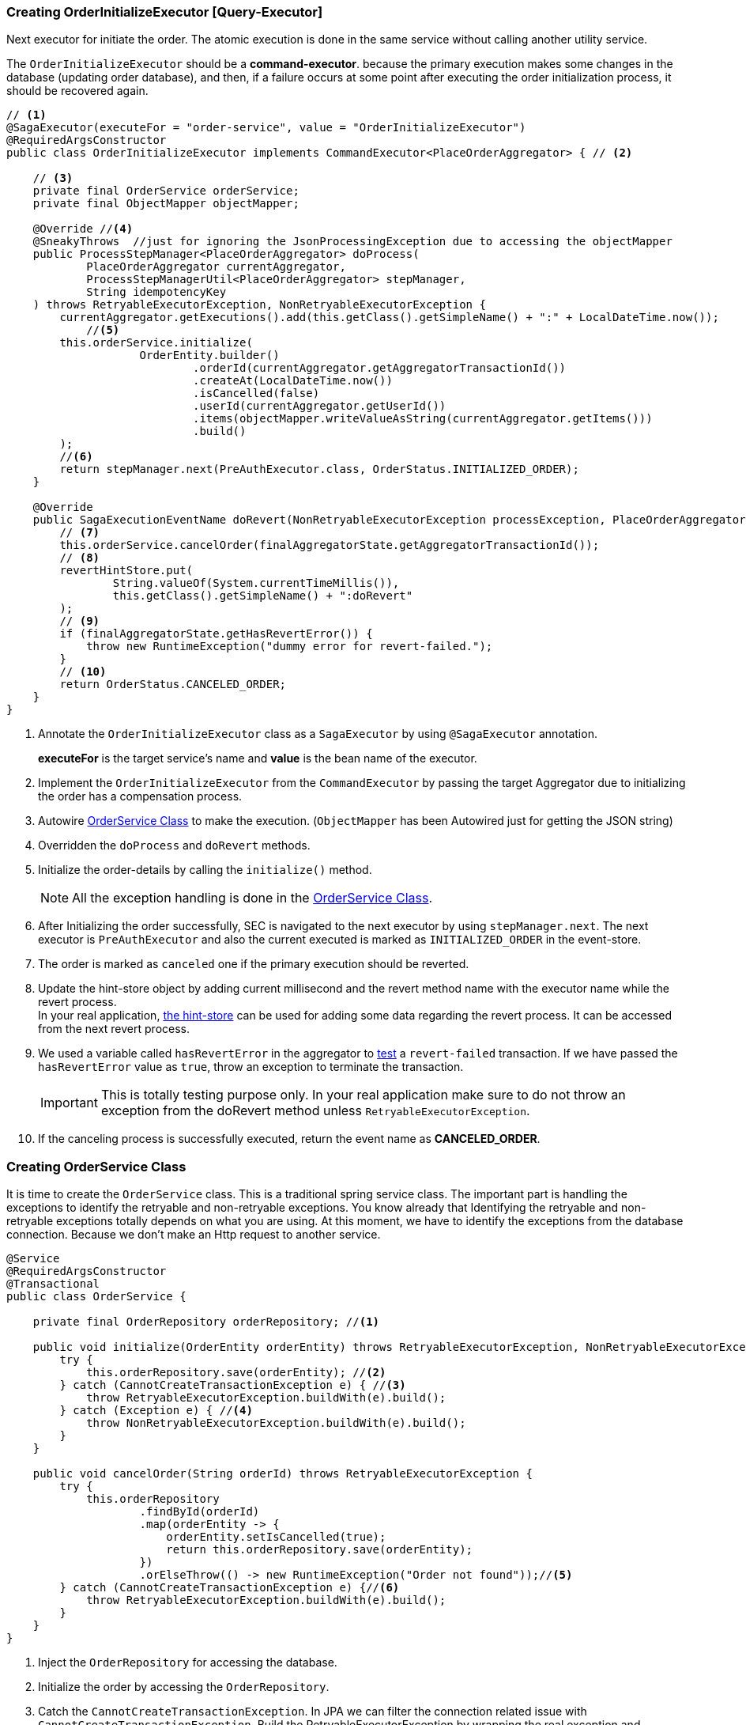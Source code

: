 [[creating_order_initialize_executor]]
=== Creating OrderInitializeExecutor [Query-Executor]

Next executor for initiate the order.
The atomic execution is done in the same service without calling another utility service.

The `OrderInitializeExecutor` should be a *command-executor*.
because the primary execution makes some changes in the database (updating order database), and then, if a failure occurs at some point after executing the order initialization process, it should be recovered again.

[source,java]
----
// <1>
@SagaExecutor(executeFor = "order-service", value = "OrderInitializeExecutor")
@RequiredArgsConstructor
public class OrderInitializeExecutor implements CommandExecutor<PlaceOrderAggregator> { // <2>

    // <3>
    private final OrderService orderService;
    private final ObjectMapper objectMapper;

    @Override //<4>
    @SneakyThrows  //just for ignoring the JsonProcessingException due to accessing the objectMapper
    public ProcessStepManager<PlaceOrderAggregator> doProcess(
            PlaceOrderAggregator currentAggregator,
            ProcessStepManagerUtil<PlaceOrderAggregator> stepManager,
            String idempotencyKey
    ) throws RetryableExecutorException, NonRetryableExecutorException {
        currentAggregator.getExecutions().add(this.getClass().getSimpleName() + ":" + LocalDateTime.now());
            //<5>
        this.orderService.initialize(
                    OrderEntity.builder()
                            .orderId(currentAggregator.getAggregatorTransactionId())
                            .createAt(LocalDateTime.now())
                            .isCancelled(false)
                            .userId(currentAggregator.getUserId())
                            .items(objectMapper.writeValueAsString(currentAggregator.getItems()))
                            .build()
        );
        //<6>
        return stepManager.next(PreAuthExecutor.class, OrderStatus.INITIALIZED_ORDER);
    }

    @Override
    public SagaExecutionEventName doRevert(NonRetryableExecutorException processException, PlaceOrderAggregator finalAggregatorState, RevertHintStore revertHintStore) throws RetryableExecutorException {
        // <7>
        this.orderService.cancelOrder(finalAggregatorState.getAggregatorTransactionId());
        // <8>
        revertHintStore.put(
                String.valueOf(System.currentTimeMillis()),
                this.getClass().getSimpleName() + ":doRevert"
        );
        // <9>
        if (finalAggregatorState.getHasRevertError()) {
            throw new RuntimeException("dummy error for revert-failed.");
        }
        // <10>
        return OrderStatus.CANCELED_ORDER;
    }
}
----

<1> Annotate the `OrderInitializeExecutor` class as a `SagaExecutor` by using `@SagaExecutor` annotation.
+
*executeFor* is the target service's name and *value* is the bean name of the executor.

<2> Implement the `OrderInitializeExecutor` from the `CommandExecutor` by passing the target Aggregator due to initializing the order has a compensation process.

<3> Autowire xref:#creating_order_service_class[OrderService Class] to make the execution.
(`ObjectMapper` has been Autowired just for getting the JSON string)
<4> Overridden the `doProcess` and `doRevert` methods.

<5> Initialize the order-details by calling the `initialize()` method.
+
NOTE: All the exception handling is done in the xref:#creating_order_service_class[OrderService Class].

<6> After Initializing the order successfully, SEC is navigated to the next executor by using `stepManager.next`.
The next executor is `PreAuthExecutor` and also the current executed is marked as `INITIALIZED_ORDER` in the event-store.

<7> The order is marked as `canceled` one if the primary execution should be reverted.

<8> Update the hint-store object by adding current millisecond and the revert method name with the executor name while the revert process.  +
In your real application, xref://[the hint-store] can be used for adding some data regarding the revert process.
It can be accessed from the next revert process.

<9> We used a variable called `hasRevertError` in the aggregator to xref:stacksaga-demo.adoc#revert_failed_transaction[test] a `revert-failed` transaction.
If we have passed the `hasRevertError` value as `true`, throw an exception to terminate the transaction.
+
IMPORTANT: This is totally testing purpose only.
In your real application make sure to do not throw an exception from the doRevert method unless `RetryableExecutorException`.

<10> If the canceling process is successfully executed, return the event name as *CANCELED_ORDER*.

[[creating_order_service_class]]
=== Creating OrderService Class

It is time to create the `OrderService` class.
This is a traditional spring service class.
The important part is handling the exceptions to identify the retryable and non-retryable exceptions.
You know already that Identifying the retryable and non-retryable exceptions totally depends on what you are using.
At this moment, we have to identify the exceptions from the database connection.
Because we don't make an Http request to another service.

[source,java]
----
@Service
@RequiredArgsConstructor
@Transactional
public class OrderService {

    private final OrderRepository orderRepository; //<1>

    public void initialize(OrderEntity orderEntity) throws RetryableExecutorException, NonRetryableExecutorException {
        try {
            this.orderRepository.save(orderEntity); //<2>
        } catch (CannotCreateTransactionException e) { //<3>
            throw RetryableExecutorException.buildWith(e).build();
        } catch (Exception e) { //<4>
            throw NonRetryableExecutorException.buildWith(e).build();
        }
    }

    public void cancelOrder(String orderId) throws RetryableExecutorException {
        try {
            this.orderRepository
                    .findById(orderId)
                    .map(orderEntity -> {
                        orderEntity.setIsCancelled(true);
                        return this.orderRepository.save(orderEntity);
                    })
                    .orElseThrow(() -> new RuntimeException("Order not found"));//<5>
        } catch (CannotCreateTransactionException e) {//<6>
            throw RetryableExecutorException.buildWith(e).build();
        }
    }
}
----

<1> Inject the `OrderRepository` for accessing the database.

<2> Initialize the order by accessing the `OrderRepository`.

<3> Catch the `CannotCreateTransactionException`.
In JPA we can filter the connection related issue with `CannotCreateTransactionException`.
Build the RetryableExecutorException by wrapping the real exception and throwing it.
+
NOTE: If you are using native JDBC or any other framework, it might be different.

<4> Catch the other exceptions and build the `NonRetryableExecutorException` by wrapping the real exception.

<5> Cancel the order by accessing the `OrderRepository` and throw an error if the order is not found.
Due to we know exactly the order should be there the exception has been thrown as a RuntimeException.

<6> Filter the resource-unavailable error and build the `RetryableExecutorException` by wrapping the real exception.
In this method, you cannot have any other exceptions.
Because compensation only can have the resource-unavailable error.